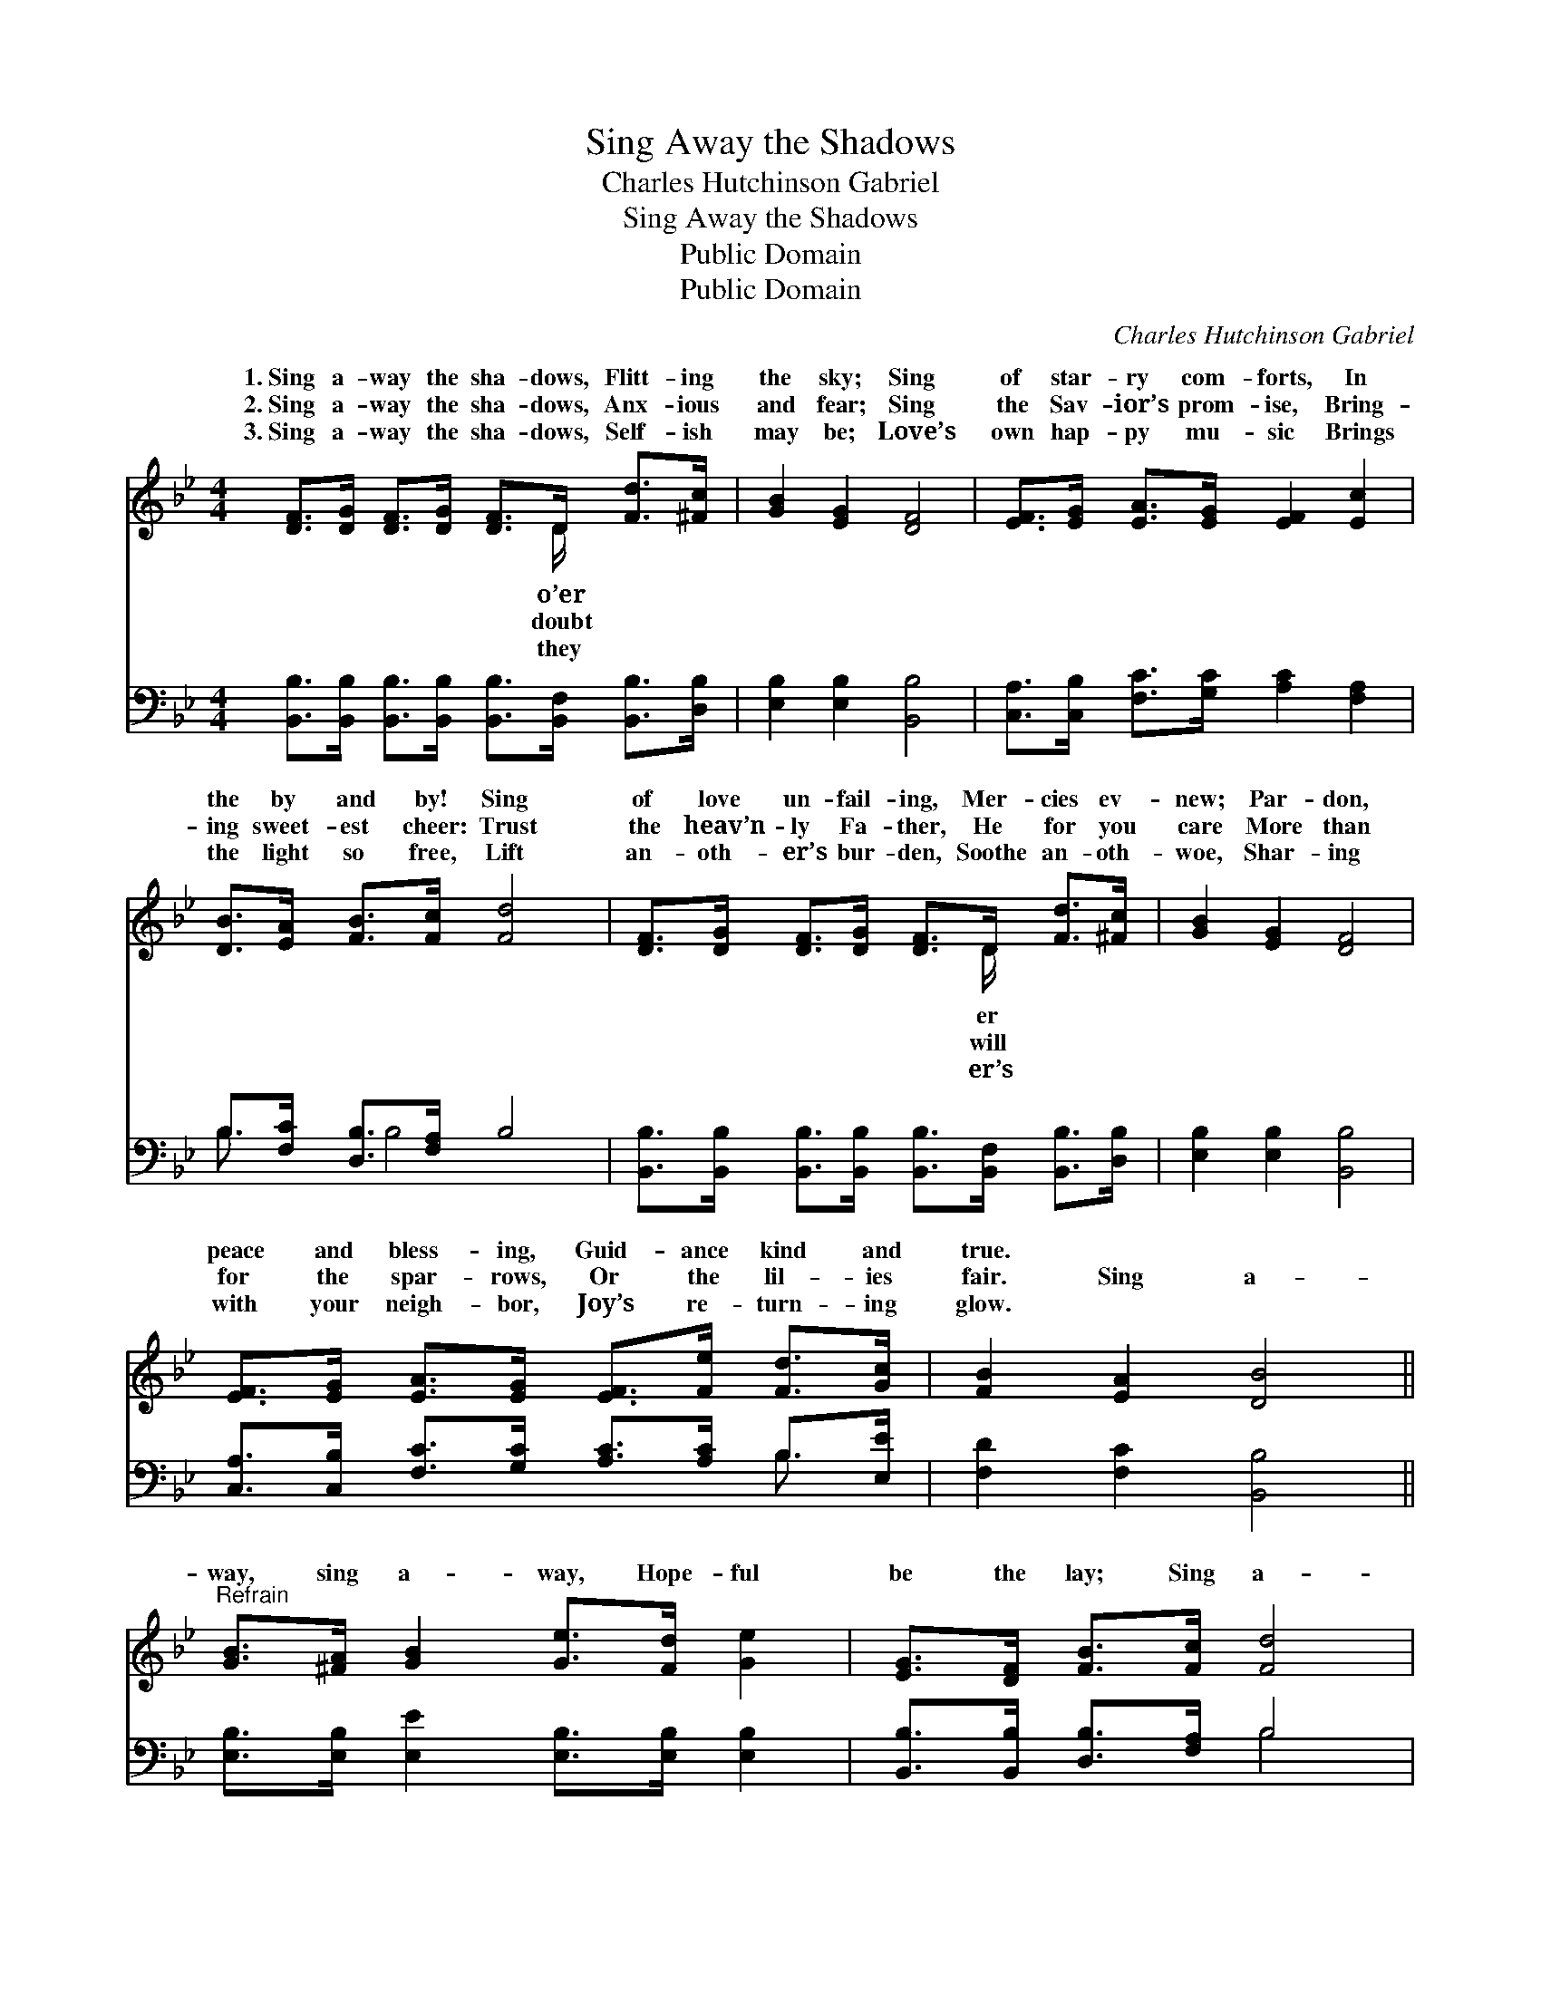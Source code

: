 X:1
T:Sing Away the Shadows
T:Charles Hutchinson Gabriel
T:Sing Away the Shadows
T:Public Domain
T:Public Domain
C:Charles Hutchinson Gabriel
Z:Public Domain
%%score ( 1 2 ) ( 3 4 )
L:1/8
M:4/4
K:Bb
V:1 treble 
V:2 treble 
V:3 bass 
V:4 bass 
V:1
 [DF]>[DG] [DF]>[DG] [DF]>D [Fd]>[^Fc] | [GB]2 [EG]2 [DF]4 | [EF]>[EG] [EA]>[EG] [EF]2 [Ec]2 | %3
w: 1.~Sing a- way the sha- dows, Flitt- ing|the sky; Sing|of star- ry com- forts, In|
w: 2.~Sing a- way the sha- dows, Anx- ious|and fear; Sing|the Sav- ior’s prom- ise, Bring-|
w: 3.~Sing a- way the sha- dows, Self- ish|may be; Love’s|own hap- py mu- sic Brings|
 [DB]>[EA] [FB]>[Fc] [Fd]4 | [DF]>[DG] [DF]>[DG] [DF]>D [Fd]>[^Fc] | [GB]2 [EG]2 [DF]4 | %6
w: the by and by! Sing|of love un- fail- ing, Mer- cies ev-|new; Par- don,|
w: ing sweet- est cheer: Trust|the heav’n- ly Fa- ther, He for you|care More than|
w: the light so free, Lift|an- oth- er’s bur- den, Soothe an- oth-|woe, Shar- ing|
 [EF]>[EG] [EA]>[EG] [EF]>[Fe] [Fd]>[Gc] | [FB]2 [EA]2 [DB]4 || %8
w: peace and bless- ing, Guid- ance kind and|true. * *|
w: for the spar- rows, Or the lil- ies|fair. Sing a-|
w: with your neigh- bor, Joy’s re- turn- ing|glow. * *|
"^Refrain" [GB]>[^FA] [GB]2 [Ge]>[Fd] [Ge]2 | [EG]>[DF] [FB]>[Fc] [Fd]4 | %10
w: ||
w: way, sing a- way, Hope- ful|be the lay; Sing a-|
w: ||
 [Fd]>[Fc] [Fc]>[F=B] [Fc]>[Fd] [Fe]>[FA] | [Ec]2 [DB]2 [Fd]4 | [GB]>[^FA] [GB]2 [Ge]>[Fd] [Ge]2 | %13
w: |||
w: way the sha- dows, Flitt- ing o’er the|sky; Sing a-|way, sing a- way, Trust- ing|
w: |||
 [EG]>[DF] [FB]>[Fc] [Fd]4 | [Fd]>[Fc] [Fc]>[F=B] [Fc]>[Fd] [Fe]>[FA] | [Ec]2 [DB]2 [DB]4 |] %16
w: |||
w: ev- ’ry day; Sing of|star- ry com- forts In the by and|by. * *|
w: |||
V:2
 x11/2 D/ x2 | x8 | x8 | x8 | x11/2 D/ x2 | x8 | x8 | x8 || x8 | x8 | x8 | x8 | x8 | x8 | x8 | %15
w: o’er||||er|||||||||||
w: doubt||||will|||||||||||
w: they||||er’s|||||||||||
 x8 |] %16
w: |
w: |
w: |
V:3
 [B,,B,]>[B,,B,] [B,,B,]>[B,,B,] [B,,B,]>[B,,F,] [B,,B,]>[D,B,] | [E,B,]2 [E,B,]2 [B,,B,]4 | %2
 [C,A,]>[C,B,] [F,C]>[G,C] [A,C]2 [F,A,]2 | B,>[F,C] [D,B,]>[F,A,] B,4 | %4
 [B,,B,]>[B,,B,] [B,,B,]>[B,,B,] [B,,B,]>[B,,F,] [B,,B,]>[D,B,] | [E,B,]2 [E,B,]2 [B,,B,]4 | %6
 [C,A,]>[C,B,] [F,C]>[G,C] [A,C]>[A,C] B,>[E,E] | [F,D]2 [F,C]2 [B,,B,]4 || %8
 [E,B,]>[E,B,] [E,E]2 [E,B,]>[E,B,] [E,B,]2 | [B,,B,]>[B,,B,] [D,B,]>[F,A,] B,4 | %10
 [F,B,]>[F,A,] [F,A,]>[F,^G,] [F,A,]>[F,B,] [F,C]>[F,C] | [B,,B,]2 [B,,B,]2 [B,,B,]4 | %12
 [E,B,]>[E,B,] [E,E]2 [E,B,]>[E,B,] [E,B,]2 | [B,,B,]>[B,,B,] [D,B,]>[F,A,] B,4 | %14
 [F,B,]>[F,A,] [F,A,]>[F,G,] [F,A,]>[F,B,] [F,C]>[F,C] | [B,,B,]2 [B,,F,]2 [B,,F,]4 |] %16
V:4
 x8 | x8 | x8 | B,3/2 x B,4 x3/2 | x8 | x8 | x6 B,3/2 x/ | x8 || x8 | x4 B,4 | x8 | x8 | x8 | %13
 x4 B,4 | x8 | x8 |] %16

